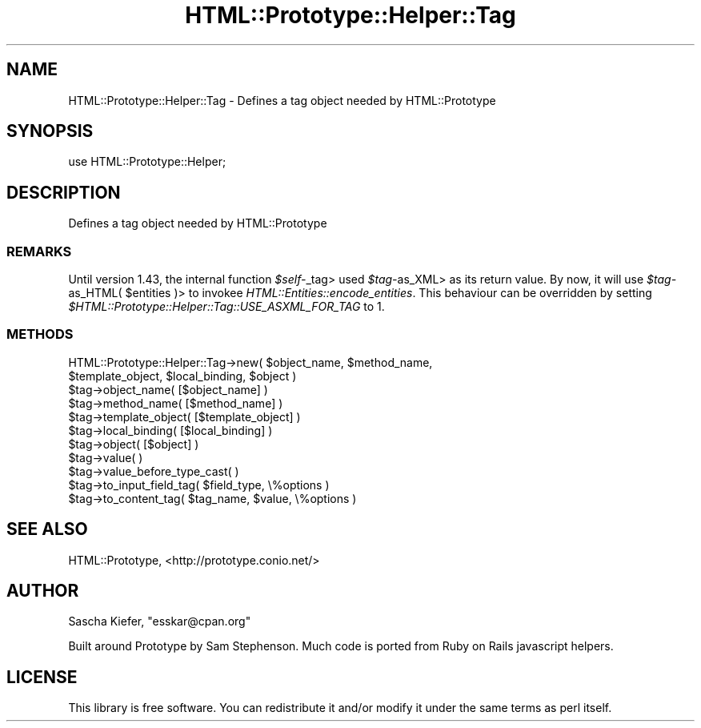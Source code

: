 .\" Automatically generated by Pod::Man 2.27 (Pod::Simple 3.28)
.\"
.\" Standard preamble:
.\" ========================================================================
.de Sp \" Vertical space (when we can't use .PP)
.if t .sp .5v
.if n .sp
..
.de Vb \" Begin verbatim text
.ft CW
.nf
.ne \\$1
..
.de Ve \" End verbatim text
.ft R
.fi
..
.\" Set up some character translations and predefined strings.  \*(-- will
.\" give an unbreakable dash, \*(PI will give pi, \*(L" will give a left
.\" double quote, and \*(R" will give a right double quote.  \*(C+ will
.\" give a nicer C++.  Capital omega is used to do unbreakable dashes and
.\" therefore won't be available.  \*(C` and \*(C' expand to `' in nroff,
.\" nothing in troff, for use with C<>.
.tr \(*W-
.ds C+ C\v'-.1v'\h'-1p'\s-2+\h'-1p'+\s0\v'.1v'\h'-1p'
.ie n \{\
.    ds -- \(*W-
.    ds PI pi
.    if (\n(.H=4u)&(1m=24u) .ds -- \(*W\h'-12u'\(*W\h'-12u'-\" diablo 10 pitch
.    if (\n(.H=4u)&(1m=20u) .ds -- \(*W\h'-12u'\(*W\h'-8u'-\"  diablo 12 pitch
.    ds L" ""
.    ds R" ""
.    ds C` ""
.    ds C' ""
'br\}
.el\{\
.    ds -- \|\(em\|
.    ds PI \(*p
.    ds L" ``
.    ds R" ''
.    ds C`
.    ds C'
'br\}
.\"
.\" Escape single quotes in literal strings from groff's Unicode transform.
.ie \n(.g .ds Aq \(aq
.el       .ds Aq '
.\"
.\" If the F register is turned on, we'll generate index entries on stderr for
.\" titles (.TH), headers (.SH), subsections (.SS), items (.Ip), and index
.\" entries marked with X<> in POD.  Of course, you'll have to process the
.\" output yourself in some meaningful fashion.
.\"
.\" Avoid warning from groff about undefined register 'F'.
.de IX
..
.nr rF 0
.if \n(.g .if rF .nr rF 1
.if (\n(rF:(\n(.g==0)) \{
.    if \nF \{
.        de IX
.        tm Index:\\$1\t\\n%\t"\\$2"
..
.        if !\nF==2 \{
.            nr % 0
.            nr F 2
.        \}
.    \}
.\}
.rr rF
.\"
.\" Accent mark definitions (@(#)ms.acc 1.5 88/02/08 SMI; from UCB 4.2).
.\" Fear.  Run.  Save yourself.  No user-serviceable parts.
.    \" fudge factors for nroff and troff
.if n \{\
.    ds #H 0
.    ds #V .8m
.    ds #F .3m
.    ds #[ \f1
.    ds #] \fP
.\}
.if t \{\
.    ds #H ((1u-(\\\\n(.fu%2u))*.13m)
.    ds #V .6m
.    ds #F 0
.    ds #[ \&
.    ds #] \&
.\}
.    \" simple accents for nroff and troff
.if n \{\
.    ds ' \&
.    ds ` \&
.    ds ^ \&
.    ds , \&
.    ds ~ ~
.    ds /
.\}
.if t \{\
.    ds ' \\k:\h'-(\\n(.wu*8/10-\*(#H)'\'\h"|\\n:u"
.    ds ` \\k:\h'-(\\n(.wu*8/10-\*(#H)'\`\h'|\\n:u'
.    ds ^ \\k:\h'-(\\n(.wu*10/11-\*(#H)'^\h'|\\n:u'
.    ds , \\k:\h'-(\\n(.wu*8/10)',\h'|\\n:u'
.    ds ~ \\k:\h'-(\\n(.wu-\*(#H-.1m)'~\h'|\\n:u'
.    ds / \\k:\h'-(\\n(.wu*8/10-\*(#H)'\z\(sl\h'|\\n:u'
.\}
.    \" troff and (daisy-wheel) nroff accents
.ds : \\k:\h'-(\\n(.wu*8/10-\*(#H+.1m+\*(#F)'\v'-\*(#V'\z.\h'.2m+\*(#F'.\h'|\\n:u'\v'\*(#V'
.ds 8 \h'\*(#H'\(*b\h'-\*(#H'
.ds o \\k:\h'-(\\n(.wu+\w'\(de'u-\*(#H)/2u'\v'-.3n'\*(#[\z\(de\v'.3n'\h'|\\n:u'\*(#]
.ds d- \h'\*(#H'\(pd\h'-\w'~'u'\v'-.25m'\f2\(hy\fP\v'.25m'\h'-\*(#H'
.ds D- D\\k:\h'-\w'D'u'\v'-.11m'\z\(hy\v'.11m'\h'|\\n:u'
.ds th \*(#[\v'.3m'\s+1I\s-1\v'-.3m'\h'-(\w'I'u*2/3)'\s-1o\s+1\*(#]
.ds Th \*(#[\s+2I\s-2\h'-\w'I'u*3/5'\v'-.3m'o\v'.3m'\*(#]
.ds ae a\h'-(\w'a'u*4/10)'e
.ds Ae A\h'-(\w'A'u*4/10)'E
.    \" corrections for vroff
.if v .ds ~ \\k:\h'-(\\n(.wu*9/10-\*(#H)'\s-2\u~\d\s+2\h'|\\n:u'
.if v .ds ^ \\k:\h'-(\\n(.wu*10/11-\*(#H)'\v'-.4m'^\v'.4m'\h'|\\n:u'
.    \" for low resolution devices (crt and lpr)
.if \n(.H>23 .if \n(.V>19 \
\{\
.    ds : e
.    ds 8 ss
.    ds o a
.    ds d- d\h'-1'\(ga
.    ds D- D\h'-1'\(hy
.    ds th \o'bp'
.    ds Th \o'LP'
.    ds ae ae
.    ds Ae AE
.\}
.rm #[ #] #H #V #F C
.\" ========================================================================
.\"
.IX Title "HTML::Prototype::Helper::Tag 3"
.TH HTML::Prototype::Helper::Tag 3 "2013-07-24" "perl v5.14.4" "User Contributed Perl Documentation"
.\" For nroff, turn off justification.  Always turn off hyphenation; it makes
.\" way too many mistakes in technical documents.
.if n .ad l
.nh
.SH "NAME"
HTML::Prototype::Helper::Tag \- Defines a tag object needed by HTML::Prototype
.SH "SYNOPSIS"
.IX Header "SYNOPSIS"
.Vb 1
\&        use HTML::Prototype::Helper;
.Ve
.SH "DESCRIPTION"
.IX Header "DESCRIPTION"
Defines a tag object needed by HTML::Prototype
.SS "\s-1REMARKS\s0"
.IX Subsection "REMARKS"
Until version 1.43, the internal function \fI\f(CI$self\fI\-\fR_tag> used \fI\f(CI$tag\fI\-\fRas_XML>
as its return value. By now, it will use \fI\f(CI$tag\fI\-\fRas_HTML( \f(CW$entities\fR )> to
invokee \fIHTML::Entities::encode_entities\fR. This behaviour can be overridden
by setting \fI\f(CI$HTML::Prototype::Helper::Tag::USE_ASXML_FOR_TAG\fI\fR to 1.
.SS "\s-1METHODS\s0"
.IX Subsection "METHODS"
.ie n .IP "HTML::Prototype::Helper::Tag\->new( $object_name, $method_name, $template_object, $local_binding, $object )" 4
.el .IP "HTML::Prototype::Helper::Tag\->new( \f(CW$object_name\fR, \f(CW$method_name\fR, \f(CW$template_object\fR, \f(CW$local_binding\fR, \f(CW$object\fR )" 4
.IX Item "HTML::Prototype::Helper::Tag->new( $object_name, $method_name, $template_object, $local_binding, $object )"
.PD 0
.ie n .IP "$tag\->object_name( [$object_name] )" 4
.el .IP "\f(CW$tag\fR\->object_name( [$object_name] )" 4
.IX Item "$tag->object_name( [$object_name] )"
.ie n .IP "$tag\->method_name( [$method_name] )" 4
.el .IP "\f(CW$tag\fR\->method_name( [$method_name] )" 4
.IX Item "$tag->method_name( [$method_name] )"
.ie n .IP "$tag\->template_object( [$template_object] )" 4
.el .IP "\f(CW$tag\fR\->template_object( [$template_object] )" 4
.IX Item "$tag->template_object( [$template_object] )"
.ie n .IP "$tag\->local_binding( [$local_binding] )" 4
.el .IP "\f(CW$tag\fR\->local_binding( [$local_binding] )" 4
.IX Item "$tag->local_binding( [$local_binding] )"
.ie n .IP "$tag\->object( [$object] )" 4
.el .IP "\f(CW$tag\fR\->object( [$object] )" 4
.IX Item "$tag->object( [$object] )"
.ie n .IP "$tag\->value( )" 4
.el .IP "\f(CW$tag\fR\->value( )" 4
.IX Item "$tag->value( )"
.ie n .IP "$tag\->value_before_type_cast( )" 4
.el .IP "\f(CW$tag\fR\->value_before_type_cast( )" 4
.IX Item "$tag->value_before_type_cast( )"
.ie n .IP "$tag\->to_input_field_tag( $field_type, \e%options )" 4
.el .IP "\f(CW$tag\fR\->to_input_field_tag( \f(CW$field_type\fR, \e%options )" 4
.IX Item "$tag->to_input_field_tag( $field_type, %options )"
.ie n .IP "$tag\->to_content_tag( $tag_name, $value, \e%options )" 4
.el .IP "\f(CW$tag\fR\->to_content_tag( \f(CW$tag_name\fR, \f(CW$value\fR, \e%options )" 4
.IX Item "$tag->to_content_tag( $tag_name, $value, %options )"
.PD
.SH "SEE ALSO"
.IX Header "SEE ALSO"
HTML::Prototype, <http://prototype.conio.net/>
.SH "AUTHOR"
.IX Header "AUTHOR"
Sascha Kiefer, \f(CW\*(C`esskar@cpan.org\*(C'\fR
.PP
Built around Prototype by Sam Stephenson.
Much code is ported from Ruby on Rails javascript helpers.
.SH "LICENSE"
.IX Header "LICENSE"
This library is free software. You can redistribute it and/or modify it under
the same terms as perl itself.
